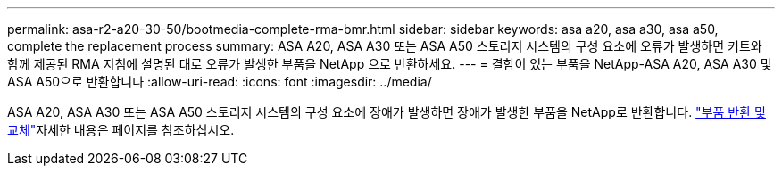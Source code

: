 ---
permalink: asa-r2-a20-30-50/bootmedia-complete-rma-bmr.html 
sidebar: sidebar 
keywords: asa a20, asa a30, asa a50, complete the replacement process 
summary: ASA A20, ASA A30 또는 ASA A50 스토리지 시스템의 구성 요소에 오류가 발생하면 키트와 함께 제공된 RMA 지침에 설명된 대로 오류가 발생한 부품을 NetApp 으로 반환하세요. 
---
= 결함이 있는 부품을 NetApp-ASA A20, ASA A30 및 ASA A50으로 반환합니다
:allow-uri-read: 
:icons: font
:imagesdir: ../media/


[role="lead"]
ASA A20, ASA A30 또는 ASA A50 스토리지 시스템의 구성 요소에 장애가 발생하면 장애가 발생한 부품을 NetApp로 반환합니다.  https://mysupport.netapp.com/site/info/rma["부품 반환 및 교체"]자세한 내용은 페이지를 참조하십시오.
